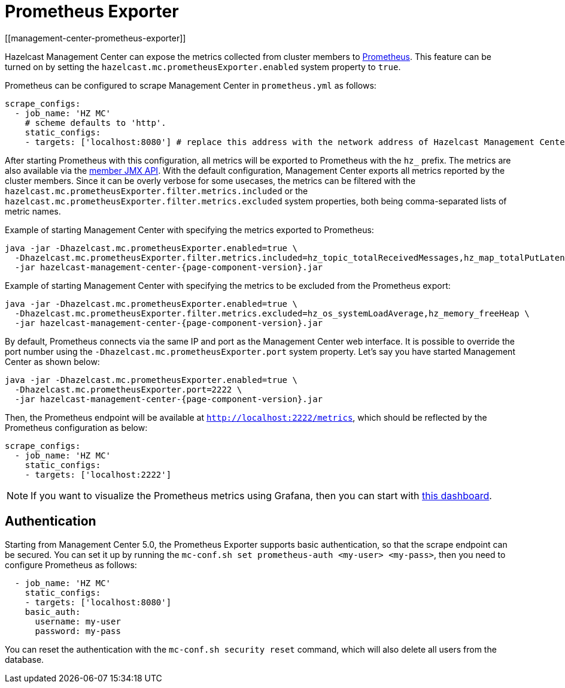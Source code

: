 = Prometheus Exporter
[[management-center-prometheus-exporter]]

Hazelcast Management Center can expose the metrics collected from cluster members to https://prometheus.io/[Prometheus^]. This
feature can be turned on by setting the `hazelcast.mc.prometheusExporter.enabled` system property to `true`.

Prometheus can be configured to scrape Management Center in `prometheus.yml` as follows:

[source,yaml]
----
scrape_configs:
  - job_name: 'HZ MC'
    # scheme defaults to 'http'.
    static_configs:
    - targets: ['localhost:8080'] # replace this address with the network address of Hazelcast Management Center
----

After starting Prometheus with this configuration, all metrics will be exported to Prometheus with the `hz_` prefix. The metrics
are also available via the xref:imdg:management:jmx-api.adoc[member JMX API].
With the default configuration, Management Center exports all metrics reported by the cluster members. Since it can be overly
verbose for some usecases, the metrics can be filtered with the `hazelcast.mc.prometheusExporter.filter.metrics.included`
or the `hazelcast.mc.prometheusExporter.filter.metrics.excluded` system properties, both being comma-separated lists of
metric names.

Example of starting Management Center with specifying the metrics exported to Prometheus:

[source,bash,subs="attributes+"]
----
java -jar -Dhazelcast.mc.prometheusExporter.enabled=true \
  -Dhazelcast.mc.prometheusExporter.filter.metrics.included=hz_topic_totalReceivedMessages,hz_map_totalPutLatency \
  -jar hazelcast-management-center-{page-component-version}.jar
----

Example of starting Management Center with specifying the metrics to be excluded from the Prometheus export:

[source,bash,subs="attributes+"]
----
java -jar -Dhazelcast.mc.prometheusExporter.enabled=true \
  -Dhazelcast.mc.prometheusExporter.filter.metrics.excluded=hz_os_systemLoadAverage,hz_memory_freeHeap \
  -jar hazelcast-management-center-{page-component-version}.jar
----

By default, Prometheus connects via the same IP and port as the Management Center web interface. It is possible to
override the port number using the `-Dhazelcast.mc.prometheusExporter.port` system property. Let's say you have
started Management Center as shown below:

[source,bash,subs="attributes+"]
----
java -jar -Dhazelcast.mc.prometheusExporter.enabled=true \
  -Dhazelcast.mc.prometheusExporter.port=2222 \
  -jar hazelcast-management-center-{page-component-version}.jar
----

Then, the Prometheus endpoint will be available at `http://localhost:2222/metrics`, which should be reflected by the
Prometheus configuration as below:

[source,yaml]
----
scrape_configs:
  - job_name: 'HZ MC'
    static_configs:
    - targets: ['localhost:2222']
----

NOTE: If you want to visualize the Prometheus metrics using Grafana, then you can start with
https://grafana.com/grafana/dashboards/13183[this dashboard].


== Authentication

Starting from Management Center 5.0, the Prometheus Exporter supports basic authentication, so that the scrape endpoint can be
secured. You can set it up by running the `mc-conf.sh set prometheus-auth <my-user> <my-pass>`, then you need to configure Prometheus as follows:

[source,yaml]
----
  - job_name: 'HZ MC'
    static_configs:
    - targets: ['localhost:8080']
    basic_auth:
      username: my-user
      password: my-pass

----



You can reset the authentication with the `mc-conf.sh security reset` command, which will also delete all users from the database.
